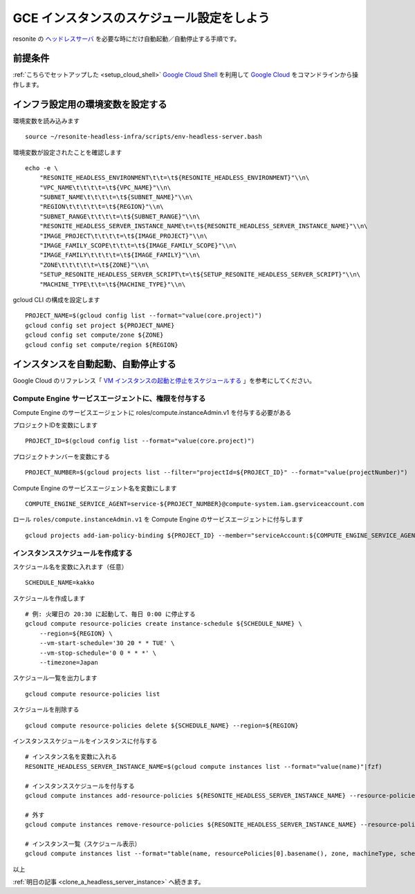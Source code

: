 .. post:: 2024-12-07
   :tags: Ubuntu, Linux, Resonite, VR
   :category: "IT technology"
   :author: usaturn
   :location: Japan
   :language: ja

.. _schedule_gce_instance:

==========================================
GCE インスタンスのスケジュール設定をしよう
==========================================

resonite の ヘッドレスサーバ_ を必要な時にだけ自動起動／自動停止する手順です。

前提条件
========

:ref:`こちらでセットアップした <setup_cloud_shell>` `Google Cloud Shell`_ を利用して `Google Cloud`_ をコマンドラインから操作します。

インフラ設定用の環境変数を設定する
==================================

環境変数を読み込みます ::

    source ~/resonite-headless-infra/scripts/env-headless-server.bash

環境変数が設定されたことを確認します ::

    echo -e \
        "RESONITE_HEADLESS_ENVIRONMENT\t\t=\t${RESONITE_HEADLESS_ENVIRONMENT}"\\n\
        "VPC_NAME\t\t\t\t=\t${VPC_NAME}"\\n\
        "SUBNET_NAME\t\t\t\t=\t${SUBNET_NAME}"\\n\
        "REGION\t\t\t\t\t=\t${REGION}"\\n\
        "SUBNET_RANGE\t\t\t\t=\t${SUBNET_RANGE}"\\n\
        "RESONITE_HEADLESS_SERVER_INSTANCE_NAME\t=\t${RESONITE_HEADLESS_SERVER_INSTANCE_NAME}"\\n\
        "IMAGE_PROJECT\t\t\t\t=\t${IMAGE_PROJECT}"\\n\
        "IMAGE_FAMILY_SCOPE\t\t\t=\t${IMAGE_FAMILY_SCOPE}"\\n\
        "IMAGE_FAMILY\t\t\t\t=\t${IMAGE_FAMILY}"\\n\
        "ZONE\t\t\t\t\t=\t${ZONE}"\\n\
        "SETUP_RESONITE_HEADLESS_SERVER_SCRIPT\t=\t${SETUP_RESONITE_HEADLESS_SERVER_SCRIPT}"\\n\
        "MACHINE_TYPE\t\t=\t${MACHINE_TYPE}"\\n\

gcloud CLI の構成を設定します ::

    PROJECT_NAME=$(gcloud config list --format="value(core.project)")
    gcloud config set project ${PROJECT_NAME}
    gcloud config set compute/zone ${ZONE}
    gcloud config set compute/region ${REGION}

インスタンスを自動起動、自動停止する
====================================

Google Cloud のリファレンス「 `VM インスタンスの起動と停止をスケジュールする <https://cloud.google.com/compute/docs/instances/schedule-instance-start-stop?hl=ja>`__ 」を参考にしてください。

Compute Engine サービスエージェントに、権限を付与する
-----------------------------------------------------

Compute Engine のサービスエージェントに roles/compute.instanceAdmin.v1 を付与する必要がある

プロジェクトIDを変数にします ::

    PROJECT_ID=$(gcloud config list --format="value(core.project)")

プロジェクトナンバーを変数にする ::

    PROJECT_NUMBER=$(gcloud projects list --filter="projectId=${PROJECT_ID}" --format="value(projectNumber)")

Compute Engine のサービスエージェント名を変数にします ::

    COMPUTE_ENGINE_SERVICE_AGENT=service-${PROJECT_NUMBER}@compute-system.iam.gserviceaccount.com

ロール ``roles/compute.instanceAdmin.v1`` を Compute Engine のサービスエージェントに付与します ::

    gcloud projects add-iam-policy-binding ${PROJECT_ID} --member="serviceAccount:${COMPUTE_ENGINE_SERVICE_AGENT}" --role="roles/compute.instanceAdmin.v1"

インスタンススケジュールを作成する
----------------------------------

スケジュール名を変数に入れます（任意） ::

    SCHEDULE_NAME=kakko

スケジュールを作成します ::

    # 例: 火曜日の 20:30 に起動して、毎日 0:00 に停止する
    gcloud compute resource-policies create instance-schedule ${SCHEDULE_NAME} \
        --region=${REGION} \
        --vm-start-schedule='30 20 * * TUE' \
        --vm-stop-schedule='0 0 * * *' \
        --timezone=Japan

スケジュール一覧を出力します ::

    gcloud compute resource-policies list

スケジュールを削除する ::

    gcloud compute resource-policies delete ${SCHEDULE_NAME} --region=${REGION}

インスタンススケジュールをインスタンスに付与する ::

    # インスタンス名を変数に入れる
    RESONITE_HEADLESS_SERVER_INSTANCE_NAME=$(gcloud compute instances list --format="value(name)"|fzf)

    # インスタンススケジュールを付与する
    gcloud compute instances add-resource-policies ${RESONITE_HEADLESS_SERVER_INSTANCE_NAME} --resource-policies=${SCHEDULE_NAME}

    # 外す
    gcloud compute instances remove-resource-policies ${RESONITE_HEADLESS_SERVER_INSTANCE_NAME} --resource-policies=${SCHEDULE_NAME}

    # インスタンス一覧（スケジュール表示）
    gcloud compute instances list --format="table(name, resourcePolicies[0].basename(), zone, machineType, scheduling.preemptible, networkInterfaces[].accessConfigs[natIP], status)"

以上

:ref:`明日の記事 <clone_a_headless_server_instance>` へ続きます。

.. _Google Cloud: https://console.cloud.google.com/welcome
.. _Google Cloud Shell: https://cloud.google.com/shell/docs
.. _resonite: https://store.steampowered.com/app/2519830/resonite/
.. _Secret Manager: https://cloud.google.com/security/products/secret-manager
.. _ヘッドレスサーバ: https://wiki.resonite.com/Headless_Client
.. _シークレット: https://cloud.google.com/security/products/secret-manager
.. _マシンイメージ: https://cloud.google.com/compute/docs/machine-images/create-machine-images


